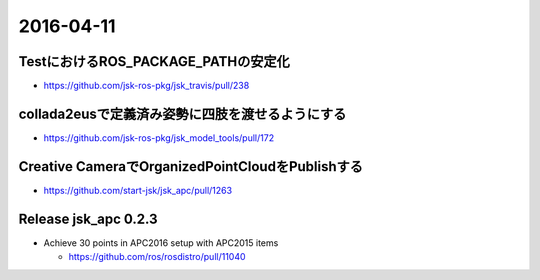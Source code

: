 2016-04-11
==========


TestにおけるROS_PACKAGE_PATHの安定化
------------------------------------
- https://github.com/jsk-ros-pkg/jsk_travis/pull/238


collada2eusで定義済み姿勢に四肢を渡せるようにする
-------------------------------------------------
- https://github.com/jsk-ros-pkg/jsk_model_tools/pull/172


Creative CameraでOrganizedPointCloudをPublishする
-------------------------------------------------
- https://github.com/start-jsk/jsk_apc/pull/1263


Release jsk_apc 0.2.3
---------------------
- Achieve 30 points in APC2016 setup with APC2015 items

  - https://github.com/ros/rosdistro/pull/11040
